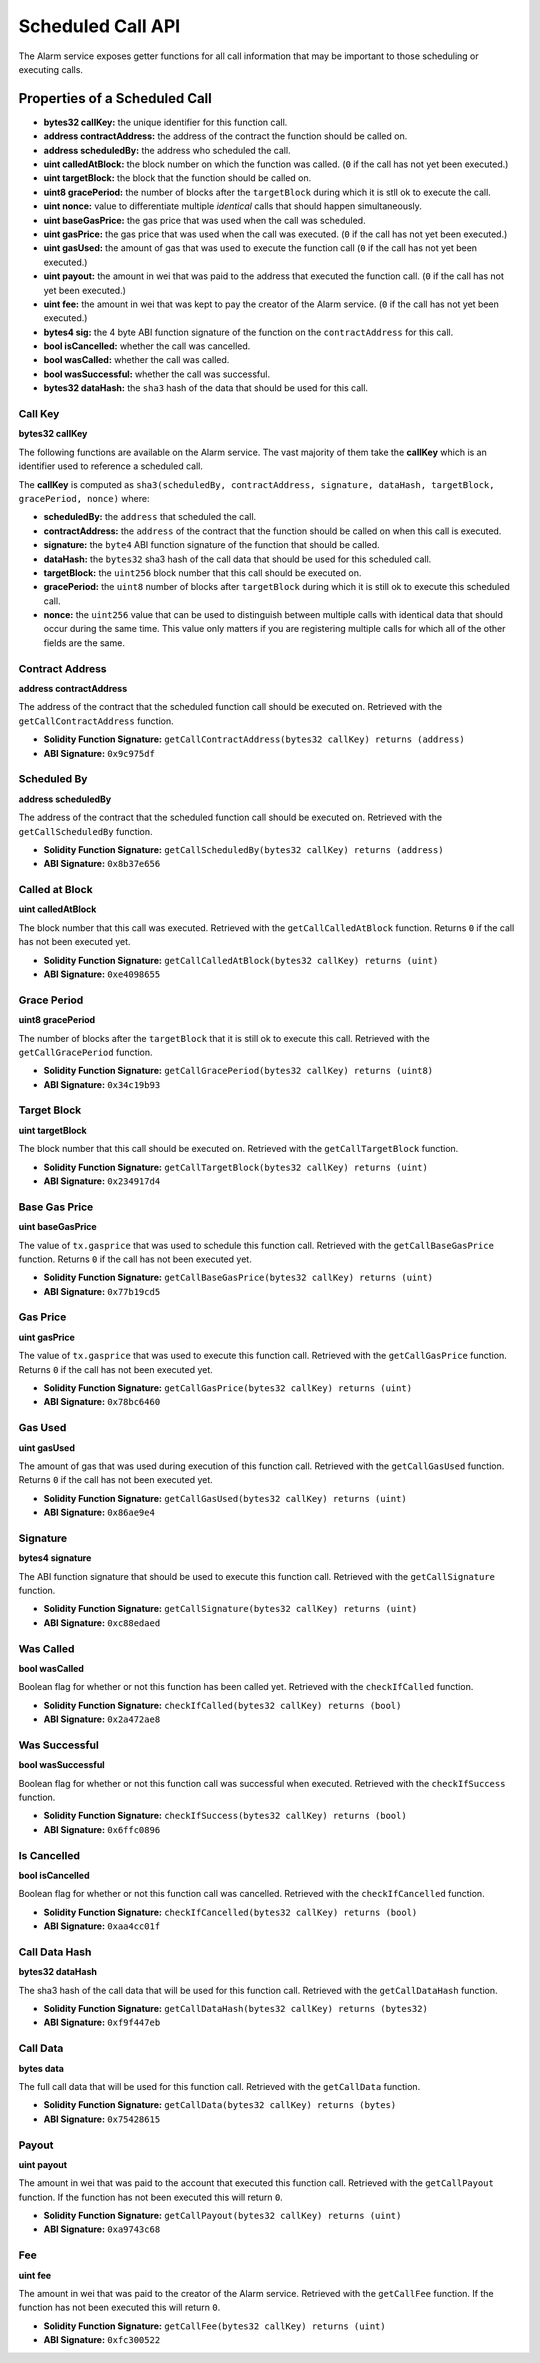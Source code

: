 Scheduled Call API
==================

The Alarm service exposes getter functions for all call information that may be
important to those scheduling or executing calls.


Properties of a Scheduled Call
------------------------------

* **bytes32 callKey:** the unique identifier for this function call.
* **address contractAddress:** the address of the contract the function should be called on.
* **address scheduledBy:** the address who scheduled the call.
* **uint calledAtBlock:** the block number on which the function was called.
  (``0`` if the call has not yet been executed.)
* **uint targetBlock:** the block that the function should be called on.
* **uint8 gracePeriod:** the number of blocks after the ``targetBlock`` during
  which it is stll ok to execute the call.
* **uint nonce:** value to differentiate multiple *identical* calls that should
  happen simultaneously.
* **uint baseGasPrice:** the gas price that was used when the call was
  scheduled.
* **uint gasPrice:** the gas price that was used when the call was executed.
  (``0`` if the call has not yet been executed.)
* **uint gasUsed:** the amount of gas that was used to execute the function
  call (``0`` if the call has not yet been executed.)
* **uint payout:** the amount in wei that was paid to the address that executed
  the function call. (``0`` if the call has not yet been executed.)
* **uint fee:** the amount in wei that was kept to pay the creator of the Alarm
  service. (``0`` if the call has not yet been executed.)
* **bytes4 sig:** the 4 byte ABI function signature of the function on the
  ``contractAddress`` for this call.
* **bool isCancelled:** whether the call was cancelled.
* **bool wasCalled:** whether the call was called.
* **bool wasSuccessful:** whether the call was successful.
* **bytes32 dataHash:** the ``sha3`` hash of the data that should be used for
  this call.


Call Key
^^^^^^^^

**bytes32 callKey**

The following functions are available on the Alarm service.  The vast majority
of them take the **callKey** which is an identifier used to reference a
scheduled call.

The **callKey** is computed as ``sha3(scheduledBy, contractAddress, signature, dataHash, targetBlock, gracePeriod, nonce)`` where:

* **scheduledBy:** the ``address`` that scheduled the call.
* **contractAddress:** the ``address`` of the contract that the function should
  be called on when this call is executed.
* **signature:** the ``byte4`` ABI function signature of the function that
  should be called.
* **dataHash:** the ``bytes32`` sha3 hash of the call data that should be used
  for this scheduled call.
* **targetBlock:** the ``uint256`` block number that this call should be executed on.
* **gracePeriod:** the ``uint8`` number of blocks after ``targetBlock`` during
  which it is still ok to execute this scheduled call.
* **nonce:** the ``uint256`` value that can be used to distinguish between
  multiple calls with identical data that should occur during the same time.
  This value only matters if you are registering multiple calls for which all
  of the other fields are the same.

Contract Address
^^^^^^^^^^^^^^^^

**address contractAddress**

The address of the contract that the scheduled function call should be executed
on.  Retrieved with the ``getCallContractAddress`` function.

* **Solidity Function Signature:** ``getCallContractAddress(bytes32 callKey) returns (address)``
* **ABI Signature:** ``0x9c975df``


Scheduled By
^^^^^^^^^^^^

**address scheduledBy**

The address of the contract that the scheduled function call should be executed
on.  Retrieved with the ``getCallScheduledBy`` function.

* **Solidity Function Signature:** ``getCallScheduledBy(bytes32 callKey) returns (address)``
* **ABI Signature:** ``0x8b37e656``

Called at Block
^^^^^^^^^^^^^^^

**uint calledAtBlock**

The block number that this call was executed.  Retrieved with the
``getCallCalledAtBlock`` function. Returns ``0`` if the call has not been
executed yet.

* **Solidity Function Signature:** ``getCallCalledAtBlock(bytes32 callKey) returns (uint)``
* **ABI Signature:** ``0xe4098655``

Grace Period
^^^^^^^^^^^^

**uint8 gracePeriod**

The number of blocks after the ``targetBlock`` that it is still ok to execute
this call.  Retrieved with the ``getCallGracePeriod`` function.

* **Solidity Function Signature:** ``getCallGracePeriod(bytes32 callKey) returns (uint8)``
* **ABI Signature:** ``0x34c19b93``

Target Block
^^^^^^^^^^^^

**uint targetBlock**

The block number that this call should be executed on.  Retrieved with the
``getCallTargetBlock`` function.

* **Solidity Function Signature:** ``getCallTargetBlock(bytes32 callKey) returns (uint)``
* **ABI Signature:** ``0x234917d4``

Base Gas Price
^^^^^^^^^^^^^^

**uint baseGasPrice**

The value of ``tx.gasprice`` that was used to schedule this function call.
Retrieved with the ``getCallBaseGasPrice`` function. Returns ``0`` if the call
has not been executed yet.

* **Solidity Function Signature:** ``getCallBaseGasPrice(bytes32 callKey) returns (uint)``
* **ABI Signature:** ``0x77b19cd5``

Gas Price
^^^^^^^^^

**uint gasPrice**

The value of ``tx.gasprice`` that was used to execute this function call.
Retrieved with the ``getCallGasPrice`` function. Returns ``0`` if the call has
not been executed yet.

* **Solidity Function Signature:** ``getCallGasPrice(bytes32 callKey) returns (uint)``
* **ABI Signature:** ``0x78bc6460``

Gas Used
^^^^^^^^^

**uint gasUsed**

The amount of gas that was used during execution of this function call.
Retrieved with the ``getCallGasUsed`` function.  Returns ``0`` if the call has
not been executed yet.

* **Solidity Function Signature:** ``getCallGasUsed(bytes32 callKey) returns (uint)``
* **ABI Signature:** ``0x86ae9e4``

Signature
^^^^^^^^^

**bytes4 signature**

The ABI function signature that should be used to execute this function call.
Retrieved with the ``getCallSignature`` function.

* **Solidity Function Signature:** ``getCallSignature(bytes32 callKey) returns (uint)``
* **ABI Signature:** ``0xc88edaed``

Was Called
^^^^^^^^^^

**bool wasCalled**

Boolean flag for whether or not this function has been called yet.  Retrieved
with the ``checkIfCalled`` function.

* **Solidity Function Signature:** ``checkIfCalled(bytes32 callKey) returns (bool)``
* **ABI Signature:** ``0x2a472ae8``

Was Successful
^^^^^^^^^^^^^^

**bool wasSuccessful**

Boolean flag for whether or not this function call was successful when
executed.  Retrieved with the ``checkIfSuccess`` function.

* **Solidity Function Signature:** ``checkIfSuccess(bytes32 callKey) returns (bool)``
* **ABI Signature:** ``0x6ffc0896``

Is Cancelled
^^^^^^^^^^^^

**bool isCancelled**

Boolean flag for whether or not this function call was cancelled.  Retrieved
with the ``checkIfCancelled`` function.

* **Solidity Function Signature:** ``checkIfCancelled(bytes32 callKey) returns (bool)``
* **ABI Signature:** ``0xaa4cc01f``

Call Data Hash
^^^^^^^^^^^^^^

**bytes32 dataHash**

The sha3 hash of the call data that will be used for this function call.  Retrieved
with the ``getCallDataHash`` function.

* **Solidity Function Signature:** ``getCallDataHash(bytes32 callKey) returns (bytes32)``
* **ABI Signature:** ``0xf9f447eb``

Call Data
^^^^^^^^^

**bytes data**

The full call data that will be used for this function call.  Retrieved
with the ``getCallData`` function.

* **Solidity Function Signature:** ``getCallData(bytes32 callKey) returns (bytes)``
* **ABI Signature:** ``0x75428615``

Payout
^^^^^^

**uint payout**

The amount in wei that was paid to the account that executed this function
call.  Retrieved with the ``getCallPayout`` function.  If the function has not
been executed this will return ``0``.

* **Solidity Function Signature:** ``getCallPayout(bytes32 callKey) returns (uint)``
* **ABI Signature:** ``0xa9743c68``

Fee
^^^

**uint fee**

The amount in wei that was paid to the creator of the Alarm service.
Retrieved with the ``getCallFee`` function.  If the function has not
been executed this will return ``0``.

* **Solidity Function Signature:** ``getCallFee(bytes32 callKey) returns (uint)``
* **ABI Signature:** ``0xfc300522``

